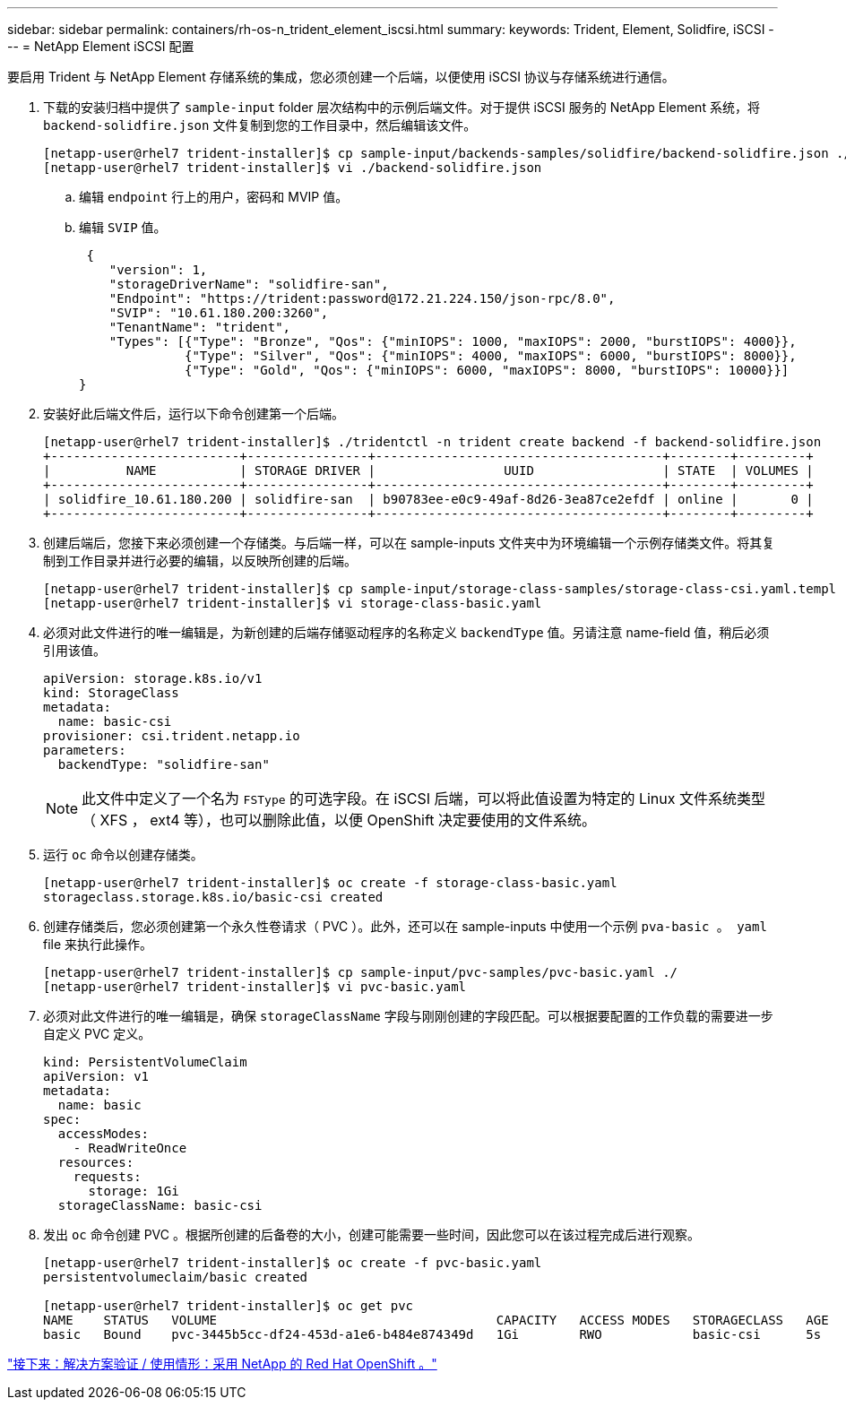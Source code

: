 ---
sidebar: sidebar 
permalink: containers/rh-os-n_trident_element_iscsi.html 
summary:  
keywords: Trident, Element, Solidfire, iSCSI 
---
= NetApp Element iSCSI 配置


要启用 Trident 与 NetApp Element 存储系统的集成，您必须创建一个后端，以便使用 iSCSI 协议与存储系统进行通信。

. 下载的安装归档中提供了 `sample-input` folder 层次结构中的示例后端文件。对于提供 iSCSI 服务的 NetApp Element 系统，将 `backend-solidfire.json` 文件复制到您的工作目录中，然后编辑该文件。
+
[listing]
----
[netapp-user@rhel7 trident-installer]$ cp sample-input/backends-samples/solidfire/backend-solidfire.json ./
[netapp-user@rhel7 trident-installer]$ vi ./backend-solidfire.json
----
+
.. 编辑 `endpoint` 行上的用户，密码和 MVIP 值。
.. 编辑 `SVIP` 值。
+
[listing]
----
 {
    "version": 1,
    "storageDriverName": "solidfire-san",
    "Endpoint": "https://trident:password@172.21.224.150/json-rpc/8.0",
    "SVIP": "10.61.180.200:3260",
    "TenantName": "trident",
    "Types": [{"Type": "Bronze", "Qos": {"minIOPS": 1000, "maxIOPS": 2000, "burstIOPS": 4000}},
              {"Type": "Silver", "Qos": {"minIOPS": 4000, "maxIOPS": 6000, "burstIOPS": 8000}},
              {"Type": "Gold", "Qos": {"minIOPS": 6000, "maxIOPS": 8000, "burstIOPS": 10000}}]
}
----


. 安装好此后端文件后，运行以下命令创建第一个后端。
+
[listing]
----
[netapp-user@rhel7 trident-installer]$ ./tridentctl -n trident create backend -f backend-solidfire.json
+-------------------------+----------------+--------------------------------------+--------+---------+
|          NAME           | STORAGE DRIVER |                 UUID                 | STATE  | VOLUMES |
+-------------------------+----------------+--------------------------------------+--------+---------+
| solidfire_10.61.180.200 | solidfire-san  | b90783ee-e0c9-49af-8d26-3ea87ce2efdf | online |       0 |
+-------------------------+----------------+--------------------------------------+--------+---------+
----
. 创建后端后，您接下来必须创建一个存储类。与后端一样，可以在 sample-inputs 文件夹中为环境编辑一个示例存储类文件。将其复制到工作目录并进行必要的编辑，以反映所创建的后端。
+
[listing]
----
[netapp-user@rhel7 trident-installer]$ cp sample-input/storage-class-samples/storage-class-csi.yaml.templ ./storage-class-basic.yaml
[netapp-user@rhel7 trident-installer]$ vi storage-class-basic.yaml
----
. 必须对此文件进行的唯一编辑是，为新创建的后端存储驱动程序的名称定义 `backendType` 值。另请注意 name-field 值，稍后必须引用该值。
+
[listing]
----
apiVersion: storage.k8s.io/v1
kind: StorageClass
metadata:
  name: basic-csi
provisioner: csi.trident.netapp.io
parameters:
  backendType: "solidfire-san"
----
+

NOTE: 此文件中定义了一个名为 `FSType` 的可选字段。在 iSCSI 后端，可以将此值设置为特定的 Linux 文件系统类型（ XFS ， ext4 等），也可以删除此值，以便 OpenShift 决定要使用的文件系统。

. 运行 `oc` 命令以创建存储类。
+
[listing]
----
[netapp-user@rhel7 trident-installer]$ oc create -f storage-class-basic.yaml
storageclass.storage.k8s.io/basic-csi created
----
. 创建存储类后，您必须创建第一个永久性卷请求（ PVC ）。此外，还可以在 sample-inputs 中使用一个示例 `pva-basic 。 yaml` file 来执行此操作。
+
[listing]
----
[netapp-user@rhel7 trident-installer]$ cp sample-input/pvc-samples/pvc-basic.yaml ./
[netapp-user@rhel7 trident-installer]$ vi pvc-basic.yaml
----
. 必须对此文件进行的唯一编辑是，确保 `storageClassName` 字段与刚刚创建的字段匹配。可以根据要配置的工作负载的需要进一步自定义 PVC 定义。
+
[listing]
----
kind: PersistentVolumeClaim
apiVersion: v1
metadata:
  name: basic
spec:
  accessModes:
    - ReadWriteOnce
  resources:
    requests:
      storage: 1Gi
  storageClassName: basic-csi
----
. 发出 `oc` 命令创建 PVC 。根据所创建的后备卷的大小，创建可能需要一些时间，因此您可以在该过程完成后进行观察。
+
[listing]
----
[netapp-user@rhel7 trident-installer]$ oc create -f pvc-basic.yaml
persistentvolumeclaim/basic created

[netapp-user@rhel7 trident-installer]$ oc get pvc
NAME    STATUS   VOLUME                                     CAPACITY   ACCESS MODES   STORAGECLASS   AGE
basic   Bound    pvc-3445b5cc-df24-453d-a1e6-b484e874349d   1Gi        RWO            basic-csi      5s
----


link:rh-os-n_use_cases.html["接下来：解决方案验证 / 使用情形：采用 NetApp 的 Red Hat OpenShift 。"]
